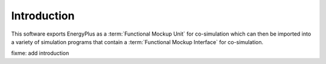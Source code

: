 .. highlight:: rest

.. _introduction:

Introduction
============

This software exports EnergyPlus as a :term:`Functional Mockup Unit` for co-simulation
which can then be imported into a variety of simulation programs that 
contain a :term:`Functional Mockup Interface` for co-simulation.

fixme: add introduction
